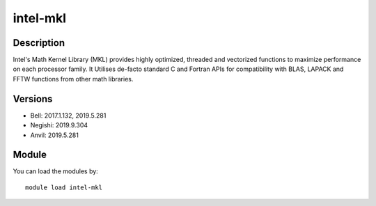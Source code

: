 .. _backbone-label:

intel-mkl
==============================

Description
~~~~~~~~
Intel's Math Kernel Library (MKL) provides highly optimized, threaded and vectorized functions to maximize performance on each processor family. It Utilises de-facto standard C and Fortran APIs for compatibility with BLAS, LAPACK and FFTW functions from other math libraries.

Versions
~~~~~~~~
- Bell: 2017.1.132, 2019.5.281
- Negishi: 2019.9.304
- Anvil: 2019.5.281

Module
~~~~~~~~
You can load the modules by::

    module load intel-mkl

